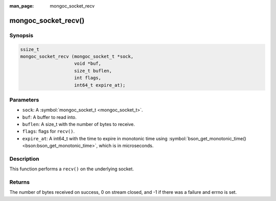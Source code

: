 :man_page: mongoc_socket_recv

mongoc_socket_recv()
====================

Synopsis
--------

.. code-block:: c

  ssize_t
  mongoc_socket_recv (mongoc_socket_t *sock,
                      void *buf,
                      size_t buflen,
                      int flags,
                      int64_t expire_at);

Parameters
----------

* ``sock``: A :symbol:`mongoc_socket_t <mongoc_socket_t>`.
* ``buf``: A buffer to read into.
* ``buflen``: A size_t with the number of bytes to receive.
* ``flags``: flags for ``recv()``.
* ``expire_at``: A int64_t with the time to expire in monotonic time using :symbol:`bson_get_monotonic_time() <bson:bson_get_monotonic_time>`, which is in microseconds.

Description
-----------

This function performs a ``recv()`` on the underlying socket.

Returns
-------

The number of bytes received on success, 0 on stream closed, and -1 if there was a failure and errno is set.

